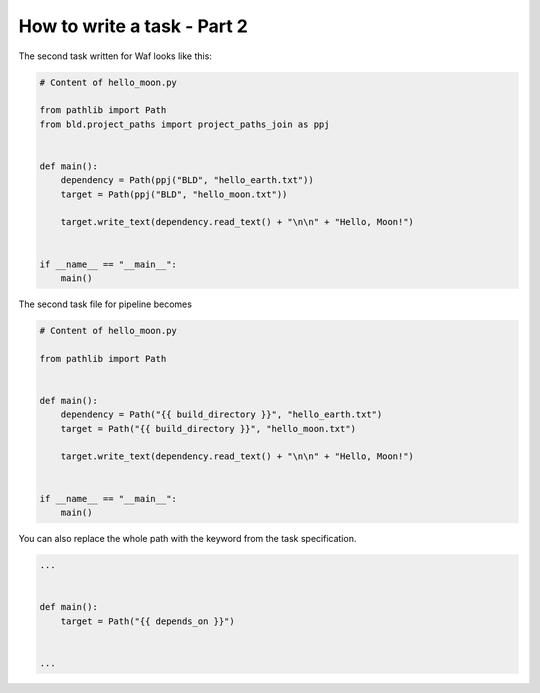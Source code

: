 How to write a task - Part 2
============================

The second task written for Waf looks like this:

.. code-block:: python

    # Content of hello_moon.py

    from pathlib import Path
    from bld.project_paths import project_paths_join as ppj


    def main():
        dependency = Path(ppj("BLD", "hello_earth.txt"))
        target = Path(ppj("BLD", "hello_moon.txt"))

        target.write_text(dependency.read_text() + "\n\n" + "Hello, Moon!")


    if __name__ == "__main__":
        main()


The second task file for pipeline becomes

.. code-block:: python

    # Content of hello_moon.py

    from pathlib import Path


    def main():
        dependency = Path("{{ build_directory }}", "hello_earth.txt")
        target = Path("{{ build_directory }}", "hello_moon.txt")

        target.write_text(dependency.read_text() + "\n\n" + "Hello, Moon!")


    if __name__ == "__main__":
        main()

You can also replace the whole path with the keyword from the task specification.

.. code-block:: python

    ...


    def main():
        target = Path("{{ depends_on }}")


    ...
